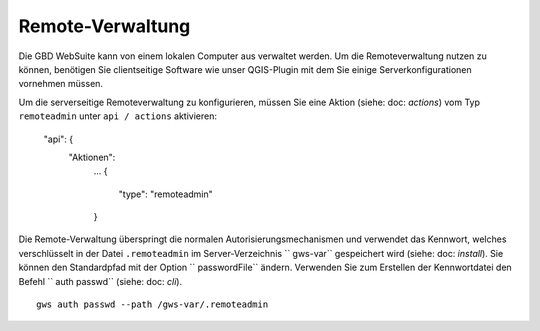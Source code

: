 Remote-Verwaltung
=======================

Die GBD WebSuite kann von einem lokalen Computer aus verwaltet werden. Um die Remoteverwaltung nutzen zu können, benötigen Sie clientseitige Software wie unser QGIS-Plugin mit dem Sie einige Serverkonfigurationen vornehmen müssen.

Um die serverseitige Remoteverwaltung zu konfigurieren, müssen Sie eine Aktion (siehe: doc: `actions`) vom Typ ``remoteadmin`` unter ``api / actions`` aktivieren:

    "api": {
        "Aktionen":
            ...
            {
                "type": "remoteadmin"
            }


Die Remote-Verwaltung überspringt die normalen Autorisierungsmechanismen und verwendet das Kennwort, welches verschlüsselt in der Datei ``.remoteadmin`` im Server-Verzeichnis `` gws-var`` gespeichert wird (siehe: doc: `install`). Sie können den Standardpfad mit der Option `` passwordFile`` ändern. Verwenden Sie zum Erstellen der Kennwortdatei den Befehl `` auth passwd`` (siehe: doc: `cli`). ::

    gws auth passwd --path /gws-var/.remoteadmin
